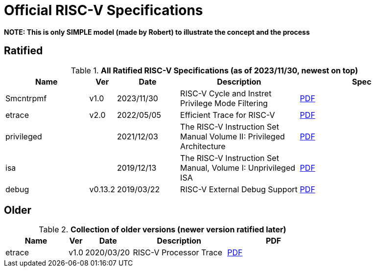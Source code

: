 # Official RISC-V Specifications

**NOTE: This is only SIMPLE model (made by Robert) to illustrate the concept and the process**

## Ratified

.*All Ratified RISC-V Specifications (as of 2023/11/30, newest on top)*
[cols="20%,5%,15%,~,30%",options="header",]
|===
|Name| Ver| Date| Description| Spec
[[Smcntrpmf-v1.0]]
|Smcntrpmf |v1.0 | 2023/11/30 | RISC-V Cycle and Instret Privilege Mode Filtering |
link:./pdfs/riscv-smcntrpmf-v1.0.pdf[PDF]
[[etrace-v2.0]]
|etrace|v2.0 |2022/05/05|Efficient Trace for RISC-V|
link:./pdfs/riscv-etrace-v2.0.pdf[PDF]
[[privileged-v20211203]]
|privileged||2021/12/03|The RISC-V Instruction Set Manual Volume II: Privileged Architecture|
link:./pdfs/riscv-privileged-20211203.pdf[PDF]
[[isa-v20191213]]
|isa||2019/12/13|The RISC-V Instruction Set Manual, Volume I: Unprivileged ISA|
link:./pdfs/riscv-spec-20191213.pdf[PDF]
[[debug-v0.13.2]]
|debug|v0.13.2|2019/03/22|RISC-V External Debug Support|
link:./pdfs/riscv-debug-v0.13.2.pdf[PDF]
|===

## Older

.*Collection of older versions (newer version ratified later)*
[cols="20%,5%,15%,~,30%",options="header",]
|===
|Name| Ver| Date| Description| PDF
[[etrace-v1.0]]
|etrace|v1.0 |2020/03/20|RISC-V Processor Trace|
link:./pdfs/riscv-etrace-v1.0.pdf[PDF]
|===
